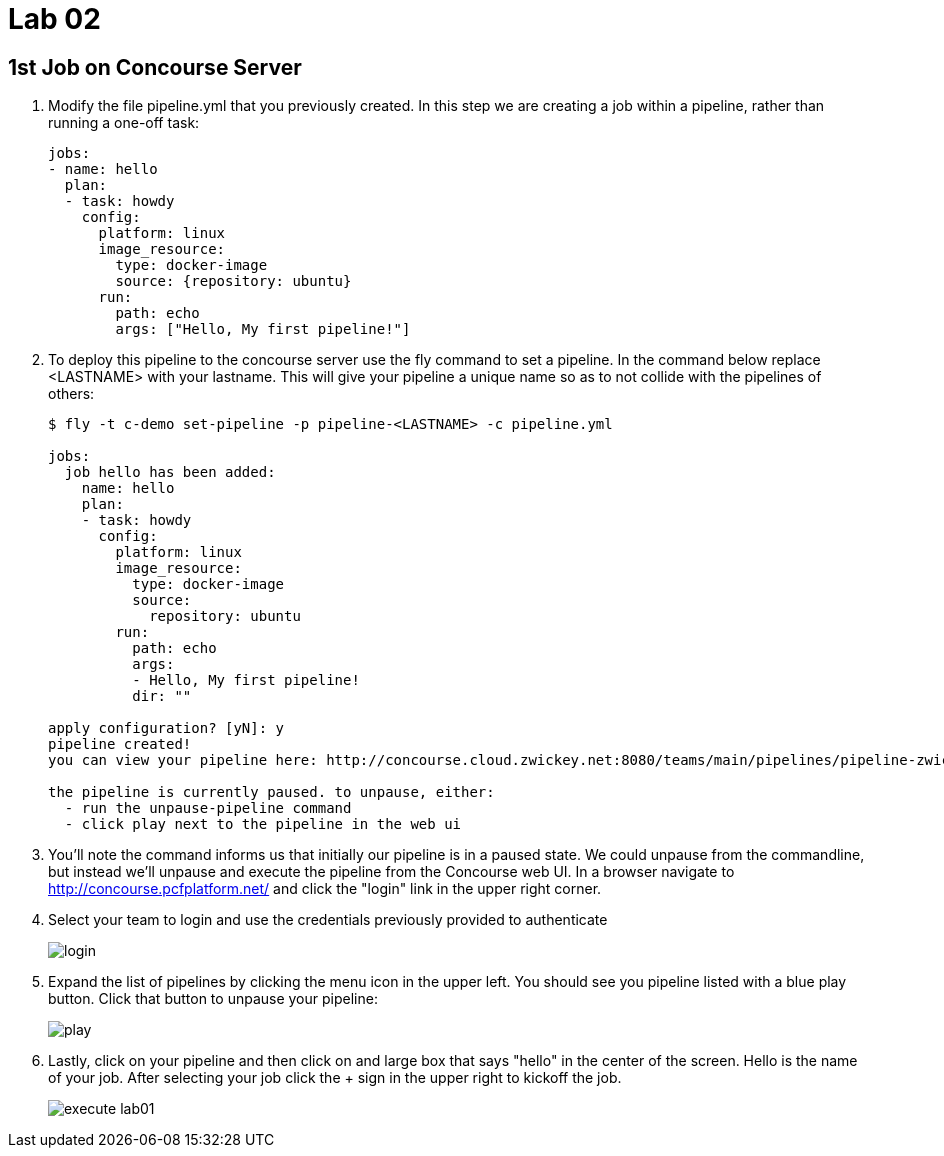 = Lab 02

== 1st Job on Concourse Server

. Modify the file pipeline.yml that you previously created.  In this step we are creating a job within a pipeline, rather than running a one-off task:
+
[source, bash]
---------------------------------------------------------------------
jobs:
- name: hello
  plan:
  - task: howdy
    config:
      platform: linux
      image_resource:
        type: docker-image
        source: {repository: ubuntu}
      run:
        path: echo
        args: ["Hello, My first pipeline!"]
---------------------------------------------------------------------

. To deploy this pipeline to the concourse server use the fly command to set a pipeline.  In the command below replace <LASTNAME> with your lastname.  This will give your pipeline a unique name so as to not collide with the pipelines of others:
+
[source,bash]
---------------------------------------------------------------------
$ fly -t c-demo set-pipeline -p pipeline-<LASTNAME> -c pipeline.yml

jobs:
  job hello has been added:
    name: hello
    plan:
    - task: howdy
      config:
        platform: linux
        image_resource:
          type: docker-image
          source:
            repository: ubuntu
        run:
          path: echo
          args:
          - Hello, My first pipeline!
          dir: ""

apply configuration? [yN]: y
pipeline created!
you can view your pipeline here: http://concourse.cloud.zwickey.net:8080/teams/main/pipelines/pipeline-zwickey

the pipeline is currently paused. to unpause, either:
  - run the unpause-pipeline command
  - click play next to the pipeline in the web ui
---------------------------------------------------------------------

. You'll note the command informs us that initially our pipeline is in a paused state.  We could unpause from the commandline, but instead we'll unpause and execute the pipeline from the Concourse web UI.  In a browser navigate to http://concourse.pcfplatform.net/ and click the "login" link in the upper right corner.

. Select your team to login and use the credentials previously provided to authenticate
+
image::login.png[]

. Expand the list of pipelines by clicking the menu icon in the upper left.  You should see you pipeline listed with a blue play button.  Click that button to unpause your pipeline:
+
image::play.png[]

. Lastly, click on your pipeline and then click on and large box that says "hello" in the center of the screen.  Hello is the name of your job.  After selecting your job click the + sign in the upper right to kickoff the job.
+
image::execute-lab01.png[]

